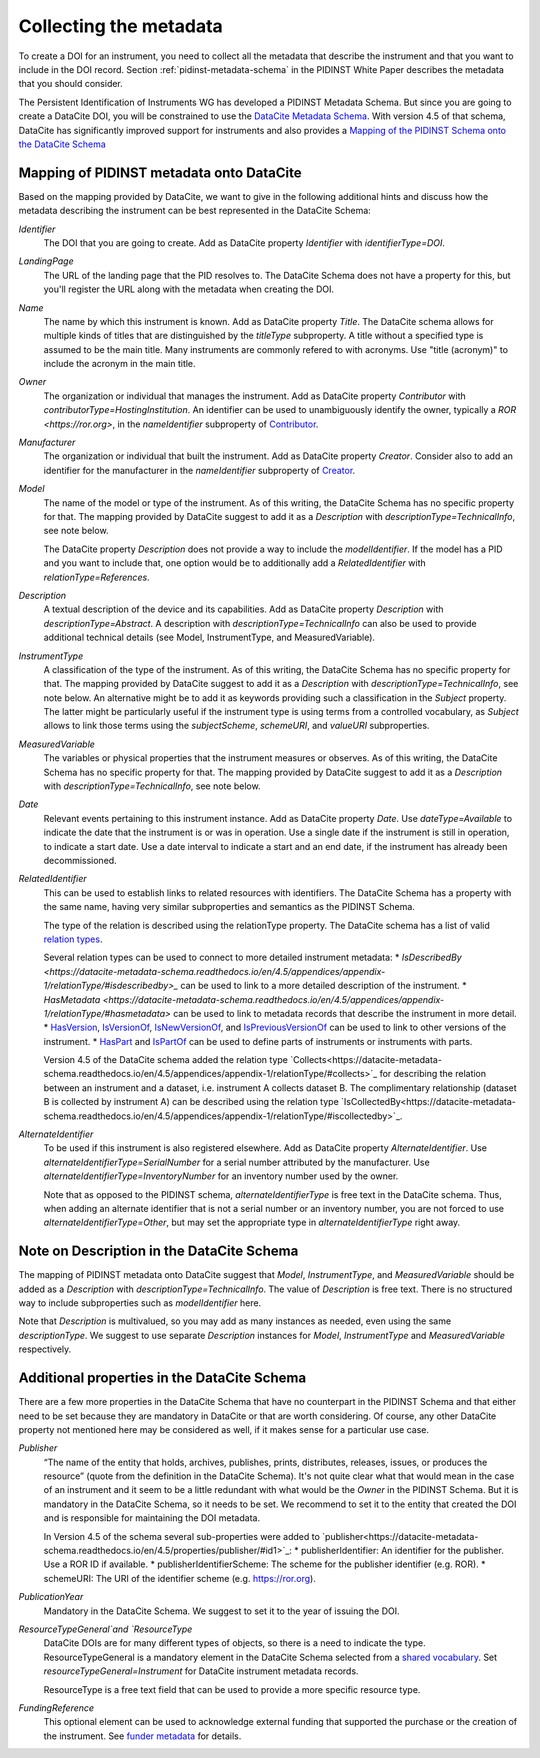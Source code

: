 Collecting the metadata
~~~~~~~~~~~~~~~~~~~~~~~

To create a DOI for an instrument, you need to collect all the
metadata that describe the instrument and that you want to include in
the DOI record.  Section :ref:`pidinst-metadata-schema` in the PIDINST
White Paper describes the metadata that you should consider.

The Persistent Identification of Instruments WG has developed a
PIDINST Metadata Schema.  But since you are going to create a DataCite
DOI, you will be constrained to use the `DataCite Metadata Schema`_.
With version 4.5 of that schema, DataCite has significantly improved
support for instruments and also provides a `Mapping of the
PIDINST Schema onto the DataCite Schema <DataCite PIDINST Mapping_>`_

Mapping of PIDINST metadata onto DataCite
-----------------------------------------

Based on the mapping provided by DataCite, we want to give in the
following additional hints and discuss how the metadata describing the
instrument can be best represented in the DataCite Schema:

`Identifier`
  The DOI that you are going to create.  Add as DataCite property
  `Identifier` with `identifierType=DOI`.

`LandingPage`
  The URL of the landing page that the PID resolves to.  The DataCite
  Schema does not have a property for this, but you'll register the
  URL along with the metadata when creating the DOI.

`Name`
  The name by which this instrument is known.  Add as DataCite property
  `Title`. The DataCite schema allows for multiple kinds of titles that are 
  distinguished by the `titleType` subproperty. A title without a specified
  type is assumed to be the main title. Many instruments are commonly refered 
  to with acronyms. Use "title (acronym)" to include the acronym in the main title.
  
`Owner`
  The organization or individual that manages the instrument.  Add as
  DataCite property `Contributor` with `contributorType=HostingInstitution`.  
  An identifier can be used to unambiguously identify the owner,
  typically a `ROR <https://ror.org>`, in the `nameIdentifier`
  subproperty of `Contributor <https://datacite-metadata-schema.readthedocs.io/en/4.5/properties/contributor/>`_.

`Manufacturer`
  The organization or individual that built the instrument.  Add as
  DataCite property `Creator`.  Consider also to add an identifier for
  the manufacturer in the `nameIdentifier` subproperty of `Creator <https://datacite-metadata-schema.readthedocs.io/en/4.5/properties/creator/>`_.

`Model`
  The name of the model or type of the instrument.  As of this
  writing, the DataCite Schema has no specific property for that.  The
  mapping provided by DataCite suggest to add it as a `Description`
  with `descriptionType=TechnicalInfo`, see note below.

  The DataCite property `Description` does not provide a way to
  include the `modelIdentifier`.  If the model has a PID and you want
  to include that, one option would be to additionally add a
  `RelatedIdentifier` with `relationType=References`.

`Description`
  A textual description of the device and its capabilities.  Add as
  DataCite property `Description` with `descriptionType=Abstract`. A description with
  `descriptionType=TechnicalInfo` can also be used to provide additional technical details 
  (see Model, InstrumentType, and MeasuredVariable).

`InstrumentType`
  A classification of the type of the instrument.  As of this writing,
  the DataCite Schema has no specific property for that.  The mapping
  provided by DataCite suggest to add it as a `Description` with
  `descriptionType=TechnicalInfo`, see note below.  An alternative
  might be to add it as keywords providing such a classification in
  the `Subject` property.  The latter might be particularly useful if
  the instrument type is using terms from a controlled vocabulary, as
  `Subject` allows to link those terms using the `subjectScheme`,
  `schemeURI`, and `valueURI` subproperties.

`MeasuredVariable`
  The variables or physical properties that the instrument measures or
  observes.  As of this writing, the DataCite Schema has no specific
  property for that.  The mapping provided by DataCite suggest to add
  it as a `Description` with `descriptionType=TechnicalInfo`, see note
  below.

`Date`
  Relevant events pertaining to this instrument instance.  Add as
  DataCite property `Date`.  Use `dateType=Available` to indicate the
  date that the instrument is or was in operation.  Use a single date
  if the instrument is still in operation, to indicate a start date.
  Use a date interval to indicate a start and an end date, if the
  instrument has already been decommissioned.

`RelatedIdentifier`
  This can be used to establish links to related resources with identifiers.  The
  DataCite Schema has a property with the same name, having very
  similar subproperties and semantics as the PIDINST Schema.

  The type of the relation is described using the relationType property. The DataCite schema has 
  a list of valid `relation types <https://datacite-metadata-schema.readthedocs.io/en/4.5/appendices/appendix-1/relationType/>`_.
  
  Several relation types can be used to connect to more detailed instrument metadata:
  * `IsDescribedBy <https://datacite-metadata-schema.readthedocs.io/en/4.5/appendices/appendix-1/relationType/#isdescribedby>_`
  can be used to link to a more detailed description of the instrument. 
  * `HasMetadata <https://datacite-metadata-schema.readthedocs.io/en/4.5/appendices/appendix-1/relationType/#hasmetadata>` can be used to
  link to metadata records that describe the instrument in more detail. 
  * `HasVersion <https://datacite-metadata-schema.readthedocs.io/en/4.5/appendices/appendix-1/relationType/#hasversion>`_,
  `IsVersionOf <https://datacite-metadata-schema.readthedocs.io/en/4.5/appendices/appendix-1/relationType/#isversionof>`_,  
  `IsNewVersionOf <https://datacite-metadata-schema.readthedocs.io/en/4.5/appendices/appendix-1/relationType/#isnewversionof>`_, 
  and `IsPreviousVersionOf <https://datacite-metadata-schema.readthedocs.io/en/4.5/appendices/appendix-1/relationType/#ispreviousversionof>`_ can be used to link to
  other versions of the instrument.
  * `HasPart <https://datacite-metadata-schema.readthedocs.io/en/4.5/appendices/appendix-1/relationType/#haspart>`_ and `IsPartOf <https://datacite-metadata-schema.readthedocs.io/en/4.5/appendices/appendix-1/relationType/#ispartof>`_ can be used to define parts of instruments or instruments with parts.

  Version 4.5 of the DataCite schema added the relation type `Collects<https://datacite-metadata-schema.readthedocs.io/en/4.5/appendices/appendix-1/relationType/#collects>`_
  for describing the relation between an instrument and a dataset, i.e. instrument A collects dataset B. The complimentary relationship
  (dataset B is collected by instrument A) can be described using the relation type `IsCollectedBy<https://datacite-metadata-schema.readthedocs.io/en/4.5/appendices/appendix-1/relationType/#iscollectedby>`_.


`AlternateIdentifier`
  To be used if this instrument is also registered elsewhere.  Add as
  DataCite property `AlternateIdentifier`.  Use
  `alternateIdentifierType=SerialNumber` for a serial number
  attributed by the manufacturer.  Use
  `alternateIdentifierType=InventoryNumber` for an inventory number
  used by the owner.

  Note that as opposed to the PIDINST schema,
  `alternateIdentifierType` is free text in the DataCite schema.
  Thus, when adding an alternate identifier that is not a serial
  number or an inventory number, you are not forced to use
  `alternateIdentifierType=Other`, but may set the appropriate type in
  `alternateIdentifierType` right away.

Note on Description in the DataCite Schema
------------------------------------------

The mapping of PIDINST metadata onto DataCite suggest that `Model`,
`InstrumentType`, and `MeasuredVariable` should be added as a
`Description` with `descriptionType=TechnicalInfo`.  The value of
`Description` is free text.  There is no structured way to include
subproperties such as `modelIdentifier` here.

Note that `Description` is multivalued, so you may add as many
instances as needed, even using the same `descriptionType`.  We
suggest to use separate `Description` instances for `Model`,
`InstrumentType` and `MeasuredVariable` respectively.

Additional properties in the DataCite Schema
--------------------------------------------

There are a few more properties in the DataCite Schema that have no
counterpart in the PIDINST Schema and that either need to be set
because they are mandatory in DataCite or that are worth considering.
Of course, any other DataCite property not mentioned here may be
considered as well, if it makes sense for a particular use case.

`Publisher`
  “The name of the entity that holds, archives, publishes, prints,
  distributes, releases, issues, or produces the resource” (quote from
  the definition in the DataCite Schema).  It's not quite clear what
  that would mean in the case of an instrument and it seem to be a
  little redundant with what would be the `Owner` in the PIDINST
  Schema.  But it is mandatory in the DataCite Schema, so it needs to
  be set.  We recommend to set it to the entity that created the DOI
  and is responsible for maintaining the DOI metadata.

  In Version 4.5 of the schema several sub-properties were added to `publisher<https://datacite-metadata-schema.readthedocs.io/en/4.5/properties/publisher/#id1>`_:
  *  publisherIdentifier: An identifier for the publisher. Use a ROR ID if available.
  *  publisherIdentifierScheme: The scheme for the publisher identifier (e.g. ROR).
  *  schemeURI: The URI of the identifier scheme (e.g. https://ror.org).

`PublicationYear`
  Mandatory in the DataCite Schema.  We suggest to set it to the year
  of issuing the DOI.

`ResourceTypeGeneral`and `ResourceType` 
  DataCite DOIs are for many different types of objects, so there is a
  need to indicate the type.  ResourceTypeGeneral is a mandatory element in the DataCite
  Schema selected from a `shared vocabulary <https://datacite-metadata-schema.readthedocs.io/en/4.5/appendices/appendix-1/resourceTypeGeneral/>`_.
  Set `resourceTypeGeneral=Instrument` for DataCite instrument metadata records.

  ResourceType is a free text field that can be used to provide a more specific resource type.

`FundingReference`
  This optional element can be used to acknowledge external funding that supported the purchase or the
  creation of the instrument. See `funder metadata <https://datacite-metadata-schema.readthedocs.io/en/4.5/properties/fundingreference/>`_ for details.

.. _DataCite Metadata Schema: https://datacite-metadata-schema.readthedocs.io/en/4.5/introduction/

.. _DataCite PIDINST Mapping:
   https://datacite-metadata-schema.readthedocs.io/en/latest/mappings/pidinst/
